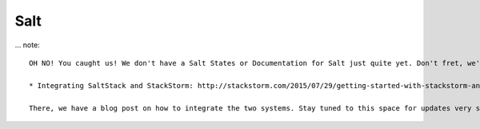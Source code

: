 Salt
====

.. figure:: /_static/images/oh_noes_b.jpg

... note::

   OH NO! You caught us! We don't have a Salt States or Documentation for Salt just quite yet. Don't fret, we're working on it (promise!!!) If you'd like to help us fill in this section, pull requests are gladly accepted. In the meantime, here are some resources that we do have to get you started.

   * Integrating SaltStack and StackStorm: http://stackstorm.com/2015/07/29/getting-started-with-stackstorm-and-saltstack/

   There, we have a blog post on how to integrate the two systems. Stay tuned to this space for updates very soon! In the meantime, please accept these baby puppies.

.. figure:: /_static/images/cute_baby_puppies.jpeg
